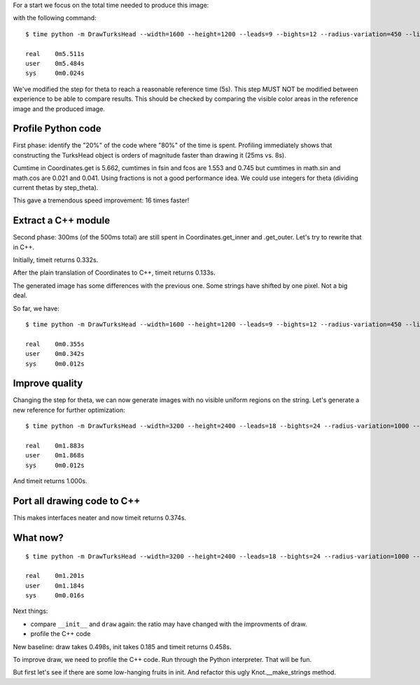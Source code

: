 For a start we focus on the total time needed to produce this image:

.. image:: reference.png

with the following command::

    $ time python -m DrawTurksHead --width=1600 --height=1200 --leads=9 --bights=12 --radius-variation=450 --line-width=39 --output=profiling/reference.png

    real    0m5.511s
    user    0m5.484s
    sys     0m0.024s

We've modified the step for theta to reach a reasonable reference time (5s).
This step MUST NOT be modified between experience to be able to compare results.
This should be checked by comparing the visible color areas in the reference image and the produced image.

Profile Python code
===================

First phase: identify the "20%" of the code where "80%" of the time is spent.
Profiling immediately shows that constructing the TurksHead object is orders of magnitude faster than drawing it (25ms vs. 8s).

Cumtime in Coordinates.get is 5.662, cumtimes in fsin and fcos are 1.553 and 0.745 but cumtimes in math.sin and math.cos are 0.021 and 0.041.
Using fractions is not a good performance idea.
We could use integers for theta (dividing current thetas by step_theta).

This gave a tremendous speed improvement: 16 times faster!

Extract a C++ module
====================

Second phase: 300ms (of the 500ms total) are still spent in Coordinates.get_inner and .get_outer.
Let's try to rewrite that in C++.

Initially, timeit returns 0.332s.

After the plain translation of Coordinates to C++, timeit returns 0.133s.

The generated image has some differences with the previous one. Some strings have shifted by one pixel. Not a big deal.

So far, we have::

    $ time python -m DrawTurksHead --width=1600 --height=1200 --leads=9 --bights=12 --radius-variation=450 --line-width=39 --output=profiling/reference.png

    real    0m0.355s
    user    0m0.342s
    sys     0m0.012s

Improve quality
===============

Changing the step for theta, we can now generate images with no visible uniform regions on the string.
Let's generate a new reference for further optimization::

    $ time python -m DrawTurksHead --width=3200 --height=2400 --leads=18 --bights=24 --radius-variation=1000 --line-width=20 --output=profiling/reference.png

    real    0m1.883s
    user    0m1.868s
    sys     0m0.012s

And timeit returns 1.000s.

Port all drawing code to C++
============================

This makes interfaces neater and now timeit returns 0.374s.

What now?
=========

::

    $ time python -m DrawTurksHead --width=3200 --height=2400 --leads=18 --bights=24 --radius-variation=1000 --line-width=20 --output=profiling/reference.png

    real    0m1.201s
    user    0m1.184s
    sys     0m0.016s

Next things:

- compare ``__init__`` and ``draw`` again: the ratio may have changed with the improvments of draw.
- profile the C++ code

New baseline: draw takes 0.498s, init takes 0.185 and timeit returns 0.458s.

To improve draw, we need to profile the C++ code. Run through the Python interpreter. That will be fun.

But first let's see if there are some low-hanging fruits in init. And refactor this ugly Knot.__make_strings method.

